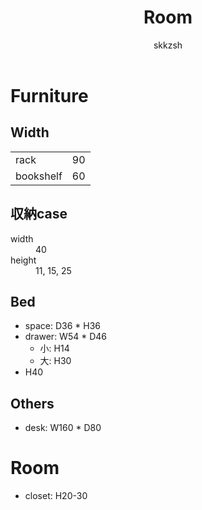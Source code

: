 #+TITLE: Room
#+AUTHOR: skkzsh
#+LANGUAGE: ja
#+OPTIONS: \n:nil
#+HTML_HEAD: <link rel="stylesheet" type="text/css" href="http://skkzsh.github.io/style_sheet/org/white-org.css" title="org">

* Furniture
** Width
   | rack      |  90 |
   | bookshelf |  60 |

** 収納case
   - width :: 40
   - height :: 11, 15, 25

** Bed
   - space: D36 * H36
   - drawer: W54 * D46
     - 小: H14
     - 大: H30
   - H40

** Others
   - desk: W160 * D80

* Room
- closet: H20-30

